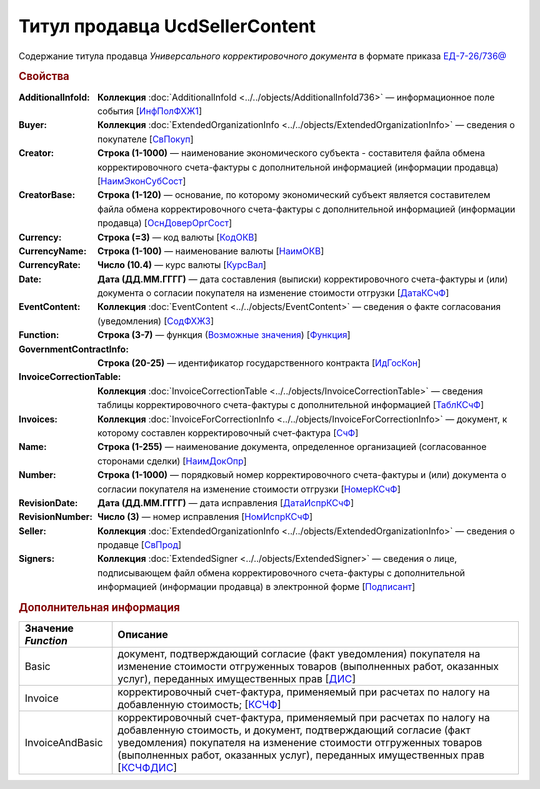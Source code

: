 
Титул продавца UcdSellerContent
===============================

Содержание титула продавца *Универсального корректировочного документа* в формате приказа `ЕД-7-26/736@ <https://normativ.kontur.ru/document?moduleId=1&documentId=375857#h546>`_

.. rubric:: Свойства

:AdditionalInfoId:
  **Коллекция** :doc:`AdditionalInfoId <../../objects/AdditionalInfoId736>` — информационное поле события [`ИнфПолФХЖ1 <https://normativ.kontur.ru/document?moduleId=1&documentId=375857&rangeId=2611137>`_]

:Buyer:
  **Коллекция** :doc:`ExtendedOrganizationInfo <../../objects/ExtendedOrganizationInfo>` — сведения о покупателе [`СвПокуп <https://normativ.kontur.ru/document?moduleId=1&documentId=375857&rangeId=2611132>`_]

:Creator:
  **Строка (1-1000)** — наименование экономического субъекта - составителя файла обмена корректировочного счета-фактуры с дополнительной информацией (информации продавца) [`НаимЭконСубСост <https://normativ.kontur.ru/document?moduleId=1&documentId=375857&rangeId=2611128>`_]

:CreatorBase:
  **Строка (1-120)** — основание, по которому экономический субъект является составителем файла обмена корректировочного счета-фактуры с дополнительной информацией (информации продавца) [`ОснДоверОргСост <https://normativ.kontur.ru/document?moduleId=1&documentId=375857&rangeId=2611129>`_]

:Currency:
  **Строка (=3)** — код валюты [`КодОКВ <https://normativ.kontur.ru/document?moduleId=1&documentId=375857&rangeId=2611123>`_]

:CurrencyName:
  **Строка (1-100)** — наименование валюты [`НаимОКВ <https://normativ.kontur.ru/document?moduleId=1&documentId=375857&rangeId=2611125>`_]

:CurrencyRate:
  **Число (10.4)** — курс валюты [`КурсВал <https://normativ.kontur.ru/document?moduleId=1&documentId=375857&rangeId=2611124>`_]

:Date:
  **Дата (ДД.ММ.ГГГГ)** — дата составления (выписки) корректировочного счета-фактуры и (или) документа о согласии покупателя на изменение стоимости отгрузки [`ДатаКСчФ <https://normativ.kontur.ru/document?moduleId=1&documentId=375857&rangeId=2611121>`_]

:EventContent:
  **Коллекция** :doc:`EventContent <../../objects/EventContent>` — сведения о факте согласования (уведомления)  [`СодФХЖ3 <https://normativ.kontur.ru/document?moduleId=1&documentId=375857&rangeId=2611136>`_]

:Function:
  **Строка (3-7)** — функция (|UсdSellerContent-Function|_) [`Функция <https://normativ.kontur.ru/document?moduleId=1&documentId=375857&rangeId=2611043>`_]

:GovernmentContractInfo:
  **Строка (20-25)** — идентификатор государственного контракта [`ИдГосКон <https://normativ.kontur.ru/document?moduleId=1&documentId=375857&rangeId=2611130>`_]

:InvoiceCorrectionTable:
  **Коллекция** :doc:`InvoiceCorrectionTable <../../objects/InvoiceCorrectionTable>` — сведения таблицы корректировочного счета-фактуры с дополнительной информацией  [`ТаблКСчФ <https://normativ.kontur.ru/document?moduleId=1&documentId=375857&rangeId=2611134>`_]

:Invoices:
  **Коллекция** :doc:`InvoiceForCorrectionInfo <../../objects/InvoiceForCorrectionInfo>` — документ, к которому составлен корректировочный счет-фактура  [`СчФ <https://normativ.kontur.ru/document?moduleId=1&documentId=375857&rangeId=2611135>`_]

:Name:
  **Строка (1-255)** — наименование документа, определенное организацией (согласованное сторонами сделки) [`НаимДокОпр <https://normativ.kontur.ru/document?moduleId=1&documentId=375857&rangeId=2611044>`_]

:Number:
  **Строка (1-1000)** — порядковый номер корректировочного счета-фактуры и (или) документа о согласии покупателя на изменение стоимости отгрузки [`НомерКСчФ <https://normativ.kontur.ru/document?moduleId=1&documentId=375857&rangeId=2611122>`_]

:RevisionDate:
  **Дата (ДД.ММ.ГГГГ)** — дата исправления [`ДатаИспрКСчФ <https://normativ.kontur.ru/document?moduleId=1&documentId=375857&rangeId=2611126>`_]

:RevisionNumber:
  **Число (3)** — номер исправления [`НомИспрКСчФ <https://normativ.kontur.ru/document?moduleId=1&documentId=375857&rangeId=2611127>`_]

:Seller:
  **Коллекция** :doc:`ExtendedOrganizationInfo <../../objects/ExtendedOrganizationInfo>` — сведения о продавце [`СвПрод <https://normativ.kontur.ru/document?moduleId=1&documentId=375857&rangeId=2611131>`_]

:Signers:
  **Коллекция** :doc:`ExtendedSigner <../../objects/ExtendedSigner>` — сведения о лице, подписывающем файл обмена корректировочного счета-фактуры с дополнительной информацией (информации продавца) в электронной форме [`Подписант <https://normativ.kontur.ru/document?moduleId=1&documentId=375857&rangeId=2611133>`_]


.. rubric:: Дополнительная информация

.. |UсdSellerContent-Function| replace:: Возможные значения
.. _UсdSellerContent-Function:

===================== ===========================================================================================================================
Значение *Function*   Описание
===================== ===========================================================================================================================
Basic                 документ, подтверждающий согласие (факт уведомления) покупателя на изменение стоимости отгруженных товаров (выполненных работ, оказанных услуг), переданных имущественных прав [`ДИС <https://normativ.kontur.ru/document?moduleId=1&documentId=375857&rangeId=2967590>`_]
Invoice               корректировочный счет-фактура, применяемый при расчетах по налогу на добавленную стоимость; [`КСЧФ <https://normativ.kontur.ru/document?moduleId=1&documentId=375857&rangeId=2967591>`_]
InvoiceAndBasic       корректировочный счет-фактура, применяемый при расчетах по налогу на добавленную стоимость, и документ, подтверждающий согласие (факт уведомления) покупателя на изменение стоимости отгруженных товаров (выполненных работ, оказанных услуг), переданных имущественных прав [`КСЧФДИС <https://normativ.kontur.ru/document?moduleId=1&documentId=375857&rangeId=2967594>`_]
===================== ===========================================================================================================================